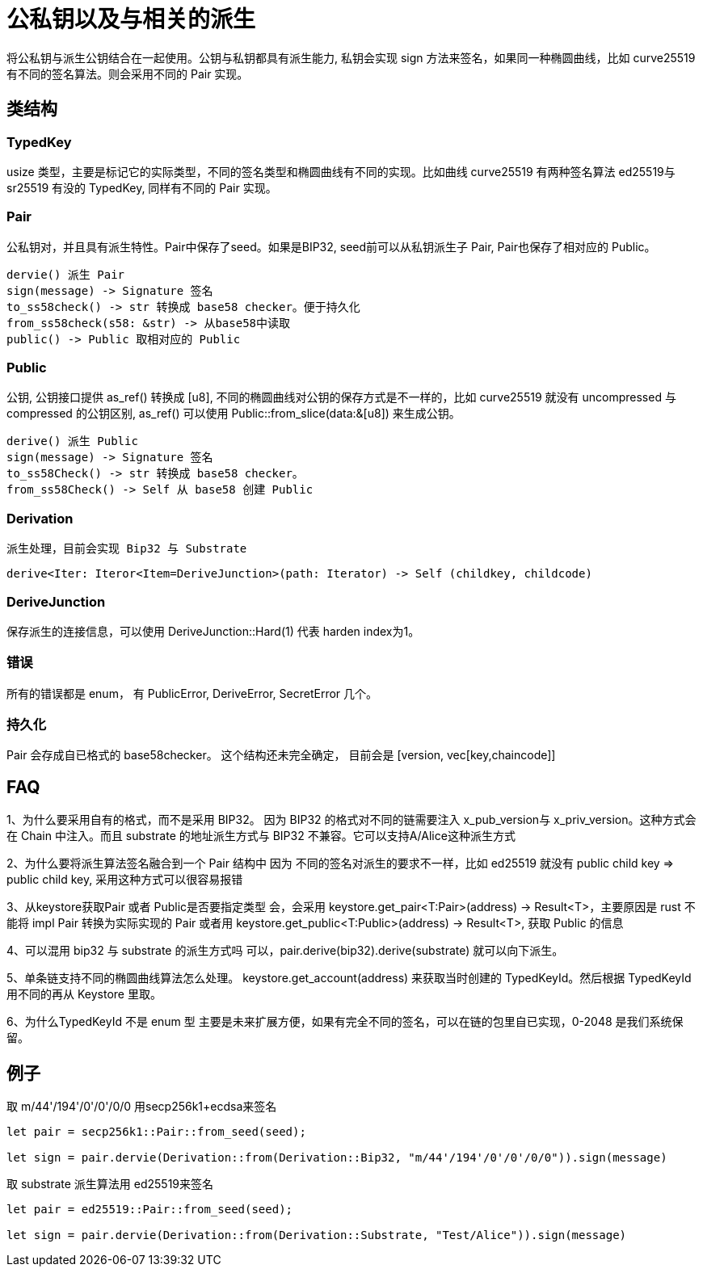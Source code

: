 = 公私钥以及与相关的派生

将公私钥与派生公钥结合在一起使用。公钥与私钥都具有派生能力, 私钥会实现 sign 方法来签名，如果同一种椭圆曲线，比如 curve25519 有不同的签名算法。则会采用不同的 Pair 实现。

== 类结构

=== TypedKey 
usize 类型，主要是标记它的实际类型，不同的签名类型和椭圆曲线有不同的实现。比如曲线 curve25519 有两种签名算法 ed25519与 sr25519 有没的 TypedKey, 同样有不同的 Pair 实现。

=== Pair
公私钥对，并且具有派生特性。Pair中保存了seed。如果是BIP32, seed前可以从私钥派生子 Pair, Pair也保存了相对应的 Public。

   dervie() 派生 Pair
   sign(message) -> Signature 签名
   to_ss58check() -> str 转换成 base58 checker。便于持久化
   from_ss58check(s58: &str) -> 从base58中读取
   public() -> Public 取相对应的 Public

=== Public
公钥, 公钥接口提供 as_ref() 转换成 [u8], 不同的椭圆曲线对公钥的保存方式是不一样的，比如 curve25519 就没有 uncompressed 与 compressed 的公钥区别, as_ref() 可以使用 Public::from_slice(data:&[u8]) 来生成公钥。

   derive() 派生 Public
   sign(message) -> Signature 签名
   to_ss58Check() -> str 转换成 base58 checker。
   from_ss58Check() -> Self 从 base58 创建 Public

=== Derivation
   派生处理，目前会实现 Bip32 与 Substrate

   derive<Iter: Iteror<Item=DeriveJunction>(path: Iterator) -> Self (childkey, childcode)

=== DeriveJunction
保存派生的连接信息，可以使用 DeriveJunction::Hard(1) 代表 harden index为1。

=== 错误
所有的错误都是 enum， 有 PublicError, DeriveError, SecretError 几个。

=== 持久化
Pair 会存成自已格式的 base58checker。 这个结构还未完全确定， 目前会是 [version, vec[key,chaincode]]

== FAQ
1、为什么要采用自有的格式，而不是采用 BIP32。
因为 BIP32 的格式对不同的链需要注入 x_pub_version与 x_priv_version。这种方式会在 Chain 中注入。而且 substrate 的地址派生方式与 BIP32 不兼容。它可以支持A/Alice这种派生方式

2、为什么要将派生算法签名融合到一个 Pair 结构中
因为 不同的签名对派生的要求不一样，比如 ed25519 就没有 public child key => public child key, 采用这种方式可以很容易报错

3、从keystore获取Pair 或者 Public是否要指定类型
会，会采用 keystore.get_pair<T:Pair>(address) -> Result<T>，主要原因是 rust 不能将 impl Pair 转换为实际实现的  Pair 或者用 keystore.get_public<T:Public>(address) -> Result<T>, 获取 Public 的信息

4、可以混用 bip32 与 substrate 的派生方式吗
可以，pair.derive(bip32).derive(substrate) 就可以向下派生。

5、单条链支持不同的椭圆曲线算法怎么处理。
keystore.get_account(address) 来获取当时创建的 TypedKeyId。然后根据 TypedKeyId 用不同的再从 Keystore 里取。

6、为什么TypedKeyId 不是 enum 型
主要是未来扩展方便，如果有完全不同的签名，可以在链的包里自已实现，0-2048 是我们系统保留。

== 例子

取 m/44'/194'/0'/0'/0/0 用secp256k1+ecdsa来签名
[source,rust]
----
let pair = secp256k1::Pair::from_seed(seed);

let sign = pair.dervie(Derivation::from(Derivation::Bip32, "m/44'/194'/0'/0'/0/0")).sign(message)

----


取 substrate 派生算法用 ed25519来签名
[source, rust]
----
let pair = ed25519::Pair::from_seed(seed);

let sign = pair.dervie(Derivation::from(Derivation::Substrate, "Test/Alice")).sign(message)
----






